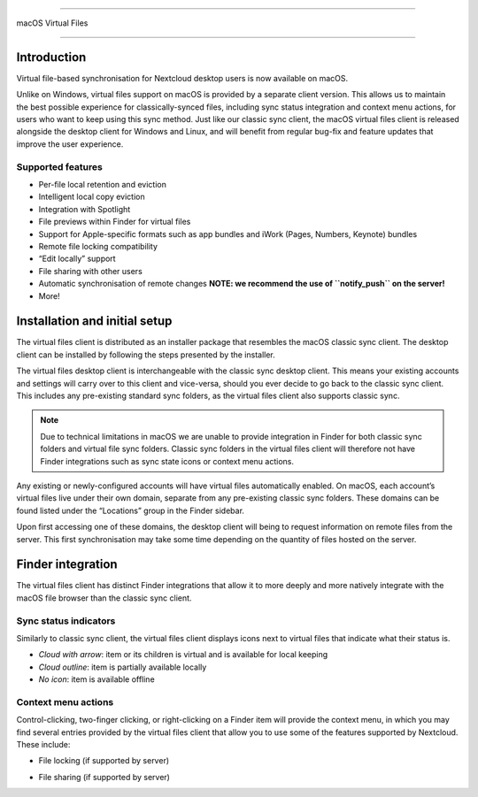 ====

macOS Virtual Files

====

.. index:: macosvfs

Introduction
============

Virtual file-based synchronisation for Nextcloud desktop users is now
available on macOS.

Unlike on Windows, virtual files support on macOS is provided by a
separate client version. This allows us to maintain the best possible
experience for classically-synced files, including sync status
integration and context menu actions, for users who want to keep using
this sync method. Just like our classic sync client, the macOS virtual
files client is released alongside the desktop client for Windows and
Linux, and will benefit from regular bug-fix and feature updates that
improve the user experience.

Supported features
------------------

- Per-file local retention and eviction
- Intelligent local copy eviction
- Integration with Spotlight
- File previews within Finder for virtual files
- Support for Apple-specific formats such as app bundles and iWork
  (Pages, Numbers, Keynote) bundles
- Remote file locking compatibility
- “Edit locally” support
- File sharing with other users
- Automatic synchronisation of remote changes **NOTE: we recommend the
  use of ``notify_push`` on the server!**
- More!

Installation and initial setup
==============================

The virtual files client is distributed as an installer package that
resembles the macOS classic sync client. The desktop client can be
installed by following the steps presented by the installer.

The virtual files desktop client is interchangeable with the classic
sync desktop client. This means your existing accounts and settings will
carry over to this client and vice-versa, should you ever decide to go
back to the classic sync client. This includes any pre-existing standard
sync folders, as the virtual files client also supports classic sync.

.. note::
    Due to technical limitations in macOS we are unable to provide
    integration in Finder for both classic sync folders and virtual file
    sync folders. Classic sync folders in the virtual files client will
    therefore not have Finder integrations such as sync state icons or
    context menu actions.


Any existing or newly-configured accounts will have virtual files
automatically enabled. On macOS, each account’s virtual files live under
their own domain, separate from any pre-existing classic sync folders.
These domains can be found listed under the “Locations” group in the
Finder sidebar.

.. image:: images/macosvfs-finder-sidebar.png
   :alt: Finder sidebar showing virtual files domains

Upon first accessing one of these domains, the desktop client will being
to request information on remote files from the server. This first
synchronisation may take some time depending on the quantity of files
hosted on the server.

Finder integration
==================

The virtual files client has distinct Finder integrations that allow it
to more deeply and more natively integrate with the macOS file browser
than the classic sync client.

Sync status indicators
----------------------

Similarly to classic sync client, the virtual files client displays
icons next to virtual files that indicate what their status is.

.. image:: images/macosvfs-sync-status-icons.png
   :alt: Sync status icons for macOS virtual files

- *Cloud with arrow*: item or its children is virtual and is available
  for local keeping
- *Cloud outline*: item is partially available locally
- *No icon*: item is available offline

Context menu actions
--------------------

Control-clicking, two-finger clicking, or right-clicking on a Finder
item will provide the context menu, in which you may find several
entries provided by the virtual files client that allow you to use some
of the features supported by Nextcloud. These include:

- File locking (if supported by server)

.. image:: images/macosvfs-file-locking.png
   :alt: File locking UI for macOS virtual files

- File sharing (if supported by server)

.. image:: images/macosvfs-file-sharing.png
   :alt: File sharing UI for macOS virtual files

